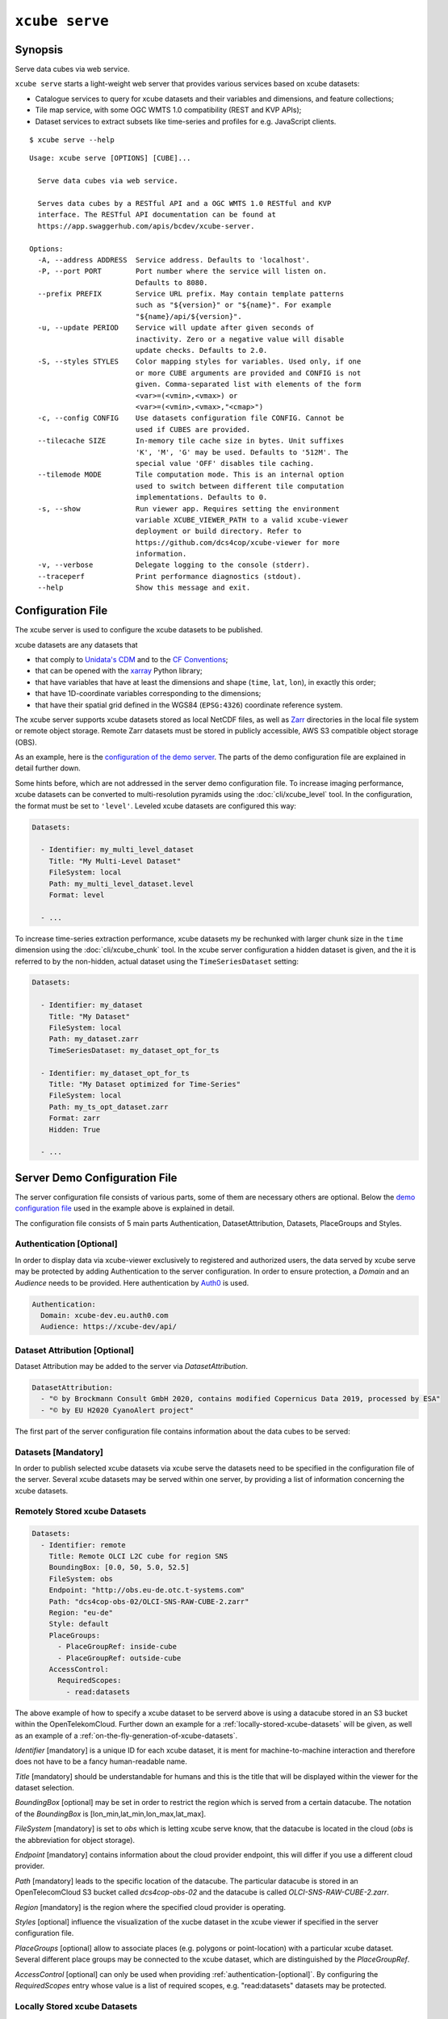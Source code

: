 .. _demo configuration file: https://github.com/dcs4cop/xcube/blob/master/examples/serve/demo/config.yml
.. _Auth0: https://auth0.com/

===============
``xcube serve``
===============

Synopsis
========

Serve data cubes via web service.

``xcube serve`` starts a light-weight web server that provides various services based on xcube datasets:

* Catalogue services to query for xcube datasets and their variables and dimensions, and feature collections;
* Tile map service, with some OGC WMTS 1.0 compatibility (REST and KVP APIs);
* Dataset services to extract subsets like time-series and profiles for e.g. JavaScript clients.

::

    $ xcube serve --help

::

    Usage: xcube serve [OPTIONS] [CUBE]...

      Serve data cubes via web service.

      Serves data cubes by a RESTful API and a OGC WMTS 1.0 RESTful and KVP
      interface. The RESTful API documentation can be found at
      https://app.swaggerhub.com/apis/bcdev/xcube-server.

    Options:
      -A, --address ADDRESS  Service address. Defaults to 'localhost'.
      -P, --port PORT        Port number where the service will listen on.
                             Defaults to 8080.
      --prefix PREFIX        Service URL prefix. May contain template patterns
                             such as "${version}" or "${name}". For example
                             "${name}/api/${version}".
      -u, --update PERIOD    Service will update after given seconds of
                             inactivity. Zero or a negative value will disable
                             update checks. Defaults to 2.0.
      -S, --styles STYLES    Color mapping styles for variables. Used only, if one
                             or more CUBE arguments are provided and CONFIG is not
                             given. Comma-separated list with elements of the form
                             <var>=(<vmin>,<vmax>) or
                             <var>=(<vmin>,<vmax>,"<cmap>")
      -c, --config CONFIG    Use datasets configuration file CONFIG. Cannot be
                             used if CUBES are provided.
      --tilecache SIZE       In-memory tile cache size in bytes. Unit suffixes
                             'K', 'M', 'G' may be used. Defaults to '512M'. The
                             special value 'OFF' disables tile caching.
      --tilemode MODE        Tile computation mode. This is an internal option
                             used to switch between different tile computation
                             implementations. Defaults to 0.
      -s, --show             Run viewer app. Requires setting the environment
                             variable XCUBE_VIEWER_PATH to a valid xcube-viewer
                             deployment or build directory. Refer to
                             https://github.com/dcs4cop/xcube-viewer for more
                             information.
      -v, --verbose          Delegate logging to the console (stderr).
      --traceperf            Print performance diagnostics (stdout).
      --help                 Show this message and exit.


Configuration File
==================

The xcube server is used to configure the xcube datasets to be published.

xcube datasets are any datasets that

* that comply to `Unidata's CDM <https://www.unidata.ucar.edu/software/thredds/v4.3/netcdf-java/CDM/>`_ and to the `CF Conventions <http://cfconventions.org/>`_;
* that can be opened with the `xarray <https://xarray.pydata.org/en/stable/>`_ Python library;
* that have variables that have at least the dimensions and shape (``time``, ``lat``, ``lon``), in exactly this order;
* that have 1D-coordinate variables corresponding to the dimensions;
* that have their spatial grid defined in the WGS84 (``EPSG:4326``) coordinate reference system.

The xcube server supports xcube datasets stored as local NetCDF files, as well as
`Zarr <https://zarr.readthedocs.io/en/stable/>`_ directories in the local file system or remote object storage.
Remote Zarr datasets must be stored in publicly accessible, AWS S3 compatible object storage (OBS).

As an example, here is the `configuration of the demo server <https://github.com/dcs4cop/xcube/blob/master/examples/serve/demo/config.yml>`_.
The parts of the demo configuration file are explained in detail further down.

Some hints before, which are not addressed in the server demo configuration file.
To increase imaging performance, xcube datasets can be converted to multi-resolution pyramids using the
:doc:`cli/xcube_level` tool. In the configuration, the format must be set to ``'level'``.
Leveled xcube datasets are configured this way:

.. code:: yaml

    Datasets:

      - Identifier: my_multi_level_dataset
        Title: "My Multi-Level Dataset"
        FileSystem: local
        Path: my_multi_level_dataset.level
        Format: level

      - ...

To increase time-series extraction performance, xcube datasets my be rechunked with larger chunk size in the ``time``
dimension using the :doc:`cli/xcube_chunk` tool. In the xcube server configuration a hidden dataset is given,
and the it is referred to by the non-hidden, actual dataset using the ``TimeSeriesDataset`` setting:

.. code:: yaml

    Datasets:

      - Identifier: my_dataset
        Title: "My Dataset"
        FileSystem: local
        Path: my_dataset.zarr
        TimeSeriesDataset: my_dataset_opt_for_ts

      - Identifier: my_dataset_opt_for_ts
        Title: "My Dataset optimized for Time-Series"
        FileSystem: local
        Path: my_ts_opt_dataset.zarr
        Format: zarr
        Hidden: True

      - ...


Server Demo Configuration File
==============================
The server configuration file consists of various parts, some of them are necessary others are optional.
Below the `demo configuration file`_ used in the example above is explained in detail.

The configuration file consists of 5 main parts Authentication, DatasetAttribution, Datasets, PlaceGroups and Styles.

.. _authentication-[optional]:
Authentication [Optional]
-------------------------
In order to display data via xcube-viewer exclusively to registered and authorized users, the data served by xcube serve
may be protected by adding Authentication to the server configuration. In order to ensure protection, a `Domain` and an `Audience` needs to be provided.
Here authentication by `Auth0`_ is used.

.. code:: yaml

    Authentication:
      Domain: xcube-dev.eu.auth0.com
      Audience: https://xcube-dev/api/

Dataset Attribution [Optional]
------------------------------

Dataset Attribution may be added to the server via `DatasetAttribution`.

.. code:: yaml

    DatasetAttribution:
      - "© by Brockmann Consult GmbH 2020, contains modified Copernicus Data 2019, processed by ESA"
      - "© by EU H2020 CyanoAlert project"


The first part of the server configuration file contains information about the data cubes to be served:


Datasets [Mandatory]
--------------------
In order to publish selected xcube datasets via xcube serve the datasets need to be specified in the configuration
file of the server. Several xcube datasets may be served within one server, by providing a list of information
concerning the xcube datasets.

.. _remotely-stored-xcube-datasets:
Remotely Stored xcube Datasets
-----------------------------
.. code:: yaml

    Datasets:
      - Identifier: remote
        Title: Remote OLCI L2C cube for region SNS
        BoundingBox: [0.0, 50, 5.0, 52.5]
        FileSystem: obs
        Endpoint: "http://obs.eu-de.otc.t-systems.com"
        Path: "dcs4cop-obs-02/OLCI-SNS-RAW-CUBE-2.zarr"
        Region: "eu-de"
        Style: default
        PlaceGroups:
          - PlaceGroupRef: inside-cube
          - PlaceGroupRef: outside-cube
        AccessControl:
          RequiredScopes:
            - read:datasets


The above example of how to specify a xcube dataset to be serverd above is using a datacube stored in
an S3 bucket within the OpenTelekomCloud.
Further down an example for a :ref:`locally-stored-xcube-datasets` will be given,
as well as an example of a :ref:`on-the-fly-generation-of-xcube-datasets`.

`Identifier` [mandatory] is a unique ID for each xcube dataset, it is ment for machine-to-machine interaction
and therefore does not have to be a fancy human-readable name.

`Title` [mandatory] should be understandable for humans and this is the title that will be displayed within the viewer
for the dataset selection.

`BoundingBox` [optional] may be set in order to restrict the region which is served from a certain datacube. The
notation of the `BoundingBox` is [lon_min,lat_min,lon_max,lat_max].

`FileSystem` [mandatory] is set to `obs` which is letting xcube serve know, that the datacube is located in the cloud
(*obs* is the abbreviation for object storage).

`Endpoint` [mandatory] contains information about the cloud provider endpoint, this will differ if you use a different
cloud provider.

`Path` [mandatory] leads to the specific location of the datacube. The particular datacube is stored in an
OpenTelecomCloud S3 bucket called `dcs4cop-obs-02` and the datacube is called `OLCI-SNS-RAW-CUBE-2.zarr`.

`Region` [mandatory] is the region where the specified cloud provider is operating.

`Styles` [optional] influence the visualization of the xucbe dataset in the xcube viewer if specified
in the server configuration file.

`PlaceGroups` [optional] allow to associate places (e.g. polygons or point-location) with a particular xcube dataset.
Several different place groups may be connected to the xcube dataset, which are distinguished by the `PlaceGroupRef`.

`AccessControl` [optional] can only be used when providing :ref:`authentication-[optional]`. By configuring the
`RequiredScopes` entry whose value is a list of required scopes, e.g. "read:datasets" datasets may be protected.

.. _locallly-stored-xcube-datasets:
Locally Stored xcube Datasets
-----------------------------

To serve a locally stored the configuration of it would look like the example below:

.. code:: yaml

      - Identifier: local
        Title: "Local OLCI L2C cube for region SNS"
        BoundingBox: [0.0, 50, 5.0, 52.5]
        FileSystem: local
        Path: cube-1-250-250.zarr
        Style: default
        TimeSeriesDataset: local_ts
        Augmentation:
          Path: "compute_extra_vars.py"
          Function: "compute_variables"
          InputParameters:
            factor_chl: 0.2
            factor_tsm: 0.7
        PlaceGroups:
          - PlaceGroupRef: inside-cube
          - PlaceGroupRef: outside-cube
        AccessControl:
          IsSubstitute: true

Most of the configuration of locally stored datasets is equal to the configuration of
:ref:`locallly-stored-xcube-datasets`.

`FileSystem` [mandatory] is set to `local` which is letting xcube serve know, that the datacube is locally stored.

`TimeSeriesDataset` [optional] is not bound to local datasets, this parameter may be used for remotely stored datasets
as well. By using this parameter a time optimized datacube will be used for generating the time series. The configuration
of this time optimized datacube is below. By adding `Hidden` with `true` to the dataset configuration, the time optimized
datacube will not appear among the displayed datasets in xucbe viewer.

.. code:: yaml

  # Will not appear at all, because it is a "hidden" resource
  - Identifier: local_ts
    Title: "'local' optimized for time-series"
    BoundingBox: [0.0, 50, 5.0, 52.5]
    FileSystem: local
    Path: cube-5-100-200.zarr
    Hidden: true
    Style: default

`Augmentation` [optional] augments data cubes by new variables computed on-the-fly, the generation of the on-the-fly
variables depends on the implementation of the python module specified in the `Path` within the `Augmentation`
configuration.

`AccessControl` [optional] can only be used when providing :ref:`authentication-[optional]`. By passing the `IsSubstitute` flag
a dataset disappears for authorized requests. This might be useful for showing a demo dataset in the viewer for
not logged user.

.. _on-the-fly-generation-of-xcube-datasets:
On-the-fly Generation of xcube Datasets
---------------------------------------

There is the possibility of generating resampled xcube datasets on-the-fly, e.g. in order to
obtain daily or weekly averages of a xcube dataset.

.. code:: yaml

  - Identifier: local_1w
    Title: OLCI weekly L3 cube for region SNS computed from local L2C cube
    BoundingBox: [0.0, 50, 5.0, 52.5]
    FileSystem: memory
    Path: "resample_in_time.py"
    Function: "compute_dataset"
    InputDatasets: ["local"]
    InputParameters:
      period: "1W"
      incl_stdev: True
    Style: default
    PlaceGroups:
      - PlaceGroupRef: inside-cube
      - PlaceGroupRef: outside-cube
    AccessControl:
      IsSubstitute: True

For the on-the-fly generated dataset the `FileSystem` is defined as 'memory'.

The `Path` is leading to the resample python module. There might be several functions specified in the
python module, therefore the particular `Function` needs to be included into the configuration.

Via `InputDatasets` the dataset to be resampled is specified.

The `InputParameter` defines which kind of resampling should be performed.
In the example a weekly average is computed.

Again, the dataset may be associated with place groups.

Place Groups
------------

Place groups are specified in a similar manner compared to specifying datasets within a server.
Place groups may be stored e.g. in shapefiles or a geoJson.

.. code:: yaml

PlaceGroups:
  - Identifier: Germany_NS
    Title: "Deutsche Nordsee"
    Path: "places/NorthSea_MSRL_WRRL.shp"
    CharacterEncoding: utf-8
    PropertyMapping:
      label: "NAME"


`Identifier` is a unique ID for each place group, it is the one xcube serve uses to associate
a place group to a particular dataset.

`Title` should be understandable for humans and this is the title that will be displayed within the viewer
for the place selection if the selected xcube dataset contains a place group.

`Path` defines where the file storing the place group is located.
Please note that the paths within the example config are relative.

`CharacterEncoding` specifies the encoding which might be useful when passing a place group which contains special
characters of a certain language.

`PropertyMapping` determines which information contained within the place group
should be used for selecting a certain location of the given place group. This depends very
strongly of the data used. In the above example the `lable` to select a certain location is retrieved
from the property 'NAME'

Styles
------


Within the `Styles` section colorbars may be defined which should be used initially for a certain variable of a dataset,
as well as the value ranges.
For xcube viewer version 0.3.0 or higher the colorbars and the value ranges may be adjusted by the user
within the xcube viewer.

.. code:: yaml

Styles:
  - Identifier: default
    ColorMappings:
      conc_chl:
        ColorBar: "summer"
        ValueRange: [0., 40.]
      chl_gilerson_2010_red_edge:
        ColorBar: "summer"
        ValueRange: [0., 40.]

The `ColorMapping` may be specified for each variable of the datasets to be served.
If not specified, the server uses a default colorbar as well as a default value range.

Additionally
If the dataset contains variables which represent the bands red, green and blue, they may be combined to an RGB-Image
within the viewer on-the-fly. This can be done by adding the following part to the `Styles` configuration:

.. code:: yaml

      rgb:
        Red:
          Variable: rtoa_8
          ValueRange: [0., 0.25]
        Green:
          Variable: rtoa_6
          ValueRange: [0., 0.25]
        Blue:
          Variable: rtoa_4
          ValueRange: [0., 0.25]

Example
=======

::

    xcube serve --port 8080 --config ./examples/serve/demo/config.yml --verbose

::

    xcube Server: WMTS, catalogue, data access, tile, feature, time-series services for xarray-enabled data cubes, version 0.2.0
    [I 190924 17:08:54 service:228] configuration file 'D:\\Projects\\xcube\\examples\\serve\\demo\\config.yml' successfully loaded
    [I 190924 17:08:54 service:158] service running, listening on localhost:8080, try http://localhost:8080/datasets
    [I 190924 17:08:54 service:159] press CTRL+C to stop service


Web API
=======

The xcube server has a dedicated `Web API Documentation <https://app.swaggerhub.com/apis-docs/bcdev/xcube-server>`_
on SwaggerHub. It also lets you explore the API of existing xcube-servers.

The xcube server implements the OGC WMTS RESTful and KVP architectural styles of the
`OGC WMTS 1.0.0 specification <http://www.opengeospatial.org/standards/wmts>`_. The following operations are supported:

* **GetCapabilities**: ``/xcube/wmts/1.0.0/WMTSCapabilities.xml``
* **GetTile**: ``/xcube/wmts/1.0.0/tile/{DatasetName}/{VarName}/{TileMatrix}/{TileCol}/{TileRow}.png``
* **GetFeatureInfo**: *in progress*



